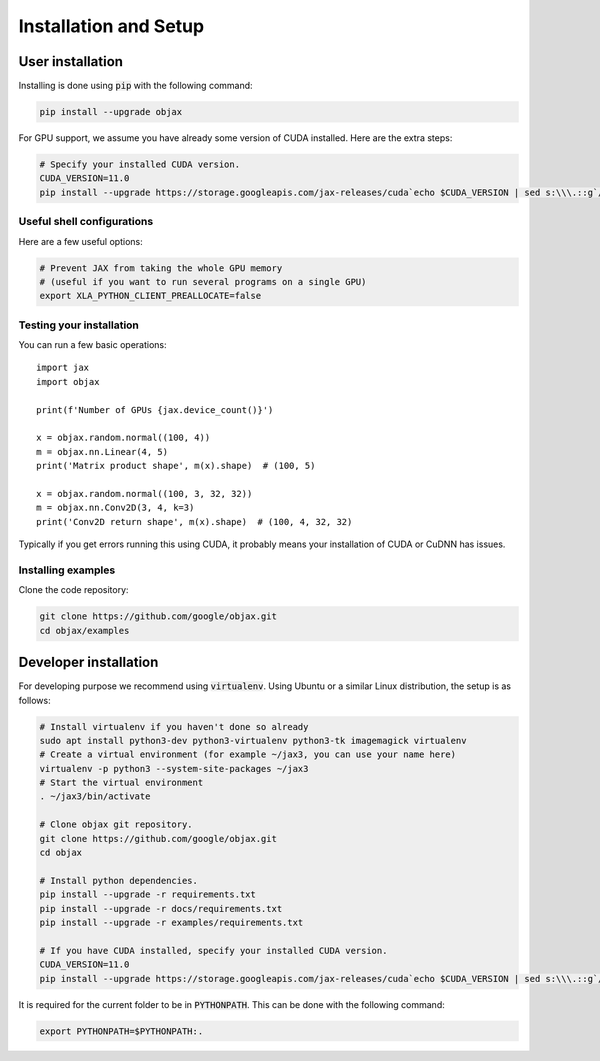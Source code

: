 Installation and Setup
======================

User installation
-----------------

Installing is done using :code:`pip` with the following command:

.. code-block:: bash

    pip install --upgrade objax

For GPU support, we assume you have already some version of CUDA installed. Here are the extra steps:

.. code-block:: bash

    # Specify your installed CUDA version.
    CUDA_VERSION=11.0
    pip install --upgrade https://storage.googleapis.com/jax-releases/cuda`echo $CUDA_VERSION | sed s:\\\.::g`/jaxlib-`python3 -c 'import jaxlib; print(jaxlib.__version__)'`-`python3 -V | sed -En "s/Python ([0-9]*)\.([0-9]*).*/cp\1\2/p"`-none-manylinux2010_x86_64.whl

Useful shell configurations
^^^^^^^^^^^^^^^^^^^^^^^^^^^

Here are a few useful options:

.. code-block:: bash

    # Prevent JAX from taking the whole GPU memory
    # (useful if you want to run several programs on a single GPU)
    export XLA_PYTHON_CLIENT_PREALLOCATE=false

Testing your installation
^^^^^^^^^^^^^^^^^^^^^^^^^

You can run a few basic operations::

    import jax
    import objax

    print(f'Number of GPUs {jax.device_count()}')

    x = objax.random.normal((100, 4))
    m = objax.nn.Linear(4, 5)
    print('Matrix product shape', m(x).shape)  # (100, 5)

    x = objax.random.normal((100, 3, 32, 32))
    m = objax.nn.Conv2D(3, 4, k=3)
    print('Conv2D return shape', m(x).shape)  # (100, 4, 32, 32)

Typically if you get errors running this using CUDA, it probably means your installation of CUDA or CuDNN has issues.

Installing examples
^^^^^^^^^^^^^^^^^^^

Clone the code repository:

.. code-block:: bash

    git clone https://github.com/google/objax.git
    cd objax/examples


Developer installation
----------------------

For developing purpose we recommend using :code:`virtualenv`.
Using Ubuntu or a similar Linux distribution, the setup is as follows:

.. code-block:: bash

    # Install virtualenv if you haven't done so already
    sudo apt install python3-dev python3-virtualenv python3-tk imagemagick virtualenv
    # Create a virtual environment (for example ~/jax3, you can use your name here)
    virtualenv -p python3 --system-site-packages ~/jax3
    # Start the virtual environment
    . ~/jax3/bin/activate

    # Clone objax git repository.
    git clone https://github.com/google/objax.git
    cd objax

    # Install python dependencies.
    pip install --upgrade -r requirements.txt
    pip install --upgrade -r docs/requirements.txt
    pip install --upgrade -r examples/requirements.txt

    # If you have CUDA installed, specify your installed CUDA version.
    CUDA_VERSION=11.0
    pip install --upgrade https://storage.googleapis.com/jax-releases/cuda`echo $CUDA_VERSION | sed s:\\\.::g`/jaxlib-`python3 -c 'import jaxlib; print(jaxlib.__version__)'`-`python3 -V | sed -En "s/Python ([0-9]*)\.([0-9]*).*/cp\1\2/p"`-none-manylinux2010_x86_64.whl

It is required for the current folder to be in :code:`PYTHONPATH`.
This can be done with the following command:

.. code-block:: bash

    export PYTHONPATH=$PYTHONPATH:.

.. seealso:: :ref:`Useful shell configurations`
